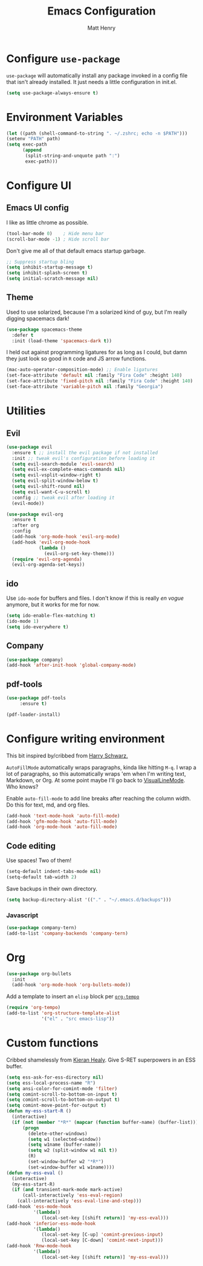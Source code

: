 #+TITLE: Emacs Configuration
#+AUTHOR: Matt Henry
#+EMAIL: matthew.w.henry@gmail.com
#+STARTUP: showeverything
#+OPTIONS: toc:nil num:nil

* Configure =use-package=

=use-package= will automatically install any package invoked in a
config file that isn't already installed. It just needs a little
configuration in init.el.

#+begin_src emacs-lisp
  (setq use-package-always-ensure t)
#+end_src

* Environment Variables

  #+begin_src emacs-lisp
  (let ((path (shell-command-to-string ". ~/.zshrc; echo -n $PATH")))
  (setenv "PATH" path)
  (setq exec-path 
        (append
         (split-string-and-unquote path ":")
         exec-path)))
  #+end_src

* Configure UI

** Emacs UI config

I like as little chrome as possible.

#+begin_src emacs-lisp
  (tool-bar-mode 0)    ; Hide menu bar
  (scroll-bar-mode -1) ; Hide scroll bar
#+end_src

Don't give me all of that default emacs startup garbage.

#+begin_src emacs-lisp
;; Suppress startup bling
(setq inhibit-startup-message t)
(setq inhibit-splash-screen t)
(setq initial-scratch-message nil)
#+end_src

** Theme

Used to use solarized, because I'm a solarized kind of guy, but I'm
really digging spacemacs dark!

#+begin_src emacs-lisp
  (use-package spacemacs-theme
    :defer t
    :init (load-theme 'spacemacs-dark t))
#+end_src

I held out against programming ligatures for as long as I could, but
damn they just look so good in =R= code and JS arrow functions.

#+begin_src emacs-lisp
(mac-auto-operator-composition-mode) ;; Enable ligatures
(set-face-attribute 'default nil :family "Fira Code" :height 140)
(set-face-attribute 'fixed-pitch nil :family "Fira Code" :height 140)
(set-face-attribute 'variable-pitch nil :family "Georgia")
#+end_src

* Utilities

** Evil

#+begin_src emacs-lisp
(use-package evil
  :ensure t ;; install the evil package if not installed
  :init ;; tweak evil's configuration before loading it
  (setq evil-search-module 'evil-search)
  (setq evil-ex-complete-emacs-commands nil)
  (setq evil-vsplit-window-right t)
  (setq evil-split-window-below t)
  (setq evil-shift-round nil)
  (setq evil-want-C-u-scroll t)
  :config ;; tweak evil after loading it
  (evil-mode))

(use-package evil-org
  :ensure t
  :after org
  :config
  (add-hook 'org-mode-hook 'evil-org-mode)
  (add-hook 'evil-org-mode-hook
            (lambda ()
              (evil-org-set-key-theme)))
  (require 'evil-org-agenda)
  (evil-org-agenda-set-keys))
#+end_src

** ido 

Use =ido-mode= for buffers and files. I don't know if this is really
/en vogue/ anymore, but it works for me for now.

#+begin_src emacs-lisp
  (setq ido-enable-flex-matching t)
  (ido-mode 1)
  (setq ido-everywhere t)
#+end_src

** Company

#+begin_src emacs-lisp
  (use-package company)
  (add-hook 'after-init-hook 'global-company-mode)
#+end_src


** pdf-tools
   #+begin_src emacs-lisp
   (use-package pdf-tools
        :ensure t)

   (pdf-loader-install)
   #+end_src

* Configure writing environment

This bit inspired by/cribbed from [[https://github.com/hrs/dotfiles/blob/master/emacs/.emacs.d/configuration.org][Harry Schwarz.]]

=AutoFillMode= automatically wraps paragraphs, kinda like hitting =M-q=. I wrap
a lot of paragraphs, so this automatically wraps 'em when I'm writing text,
Markdown, or Org. At some point maybe I'll go back to
[[https://www.emacswiki.org/emacs/VisualLineMode][VisualLineMode]]. Who knows?

Enable =auto-fill-mode= to add line breaks after reaching the column
width. Do this for text, md, and org files.

#+begin_src emacs-lisp
  (add-hook 'text-mode-hook 'auto-fill-mode)
  (add-hook 'gfm-mode-hook 'auto-fill-mode)
  (add-hook 'org-mode-hook 'auto-fill-mode)
#+end_src

** Code editing

Use spaces! Two of them!

#+begin_src emacs-lisp
(setq-default indent-tabs-mode nil)
(setq-default tab-width 2)
#+end_src

Save backups in their own directory.

#+begin_src emacs-lisp
(setq backup-directory-alist '(("." . "~/.emacs.d/backups")))
#+end_src

*** Javascript

#+begin_src emacs-lisp
(use-package company-tern)
(add-to-list 'company-backends 'company-tern)
#+end_src

* Org

  #+begin_src emacs-lisp
(use-package org-bullets
  :init
  (add-hook 'org-mode-hook 'org-bullets-mode))
  #+end_src

Add a template to insert an =elisp= block per [[https://orgmode.org/manual/Structure-Templates.html][=org-tempo=]] 

#+begin_src emacs-lisp
(require 'org-tempo)
(add-to-list 'org-structure-template-alist
             '("el" . "src emacs-lisp"))
#+end_src

* Custom functions

Cribbed shamelessly from [[https://kieranhealy.org/blog/archives/2009/10/12/make-shift-enter-do-a-lot-in-ess/][Kieran Healy]]. Give S-RET superpowers in an ESS buffer.

#+begin_src emacs-lisp
(setq ess-ask-for-ess-directory nil)
(setq ess-local-process-name "R")
(setq ansi-color-for-comint-mode 'filter)
(setq comint-scroll-to-bottom-on-input t)
(setq comint-scroll-to-bottom-on-output t)
(setq comint-move-point-for-output t)
(defun my-ess-start-R ()
  (interactive)
  (if (not (member "*R*" (mapcar (function buffer-name) (buffer-list))))
      (progn
        (delete-other-windows)
        (setq w1 (selected-window))
        (setq w1name (buffer-name))
        (setq w2 (split-window w1 nil t))
        (R)
        (set-window-buffer w2 "*R*")
        (set-window-buffer w1 w1name))))
(defun my-ess-eval ()
  (interactive)
  (my-ess-start-R)
  (if (and transient-mark-mode mark-active)
      (call-interactively 'ess-eval-region)
    (call-interactively 'ess-eval-line-and-step)))
(add-hook 'ess-mode-hook
          '(lambda()
             (local-set-key [(shift return)] 'my-ess-eval)))
(add-hook 'inferior-ess-mode-hook
          '(lambda()
             (local-set-key [C-up] 'comint-previous-input)
             (local-set-key [C-down] 'comint-next-input)))
(add-hook 'Rnw-mode-hook
          '(lambda()
             (local-set-key [(shift return)] 'my-ess-eval)))

#+end_src
